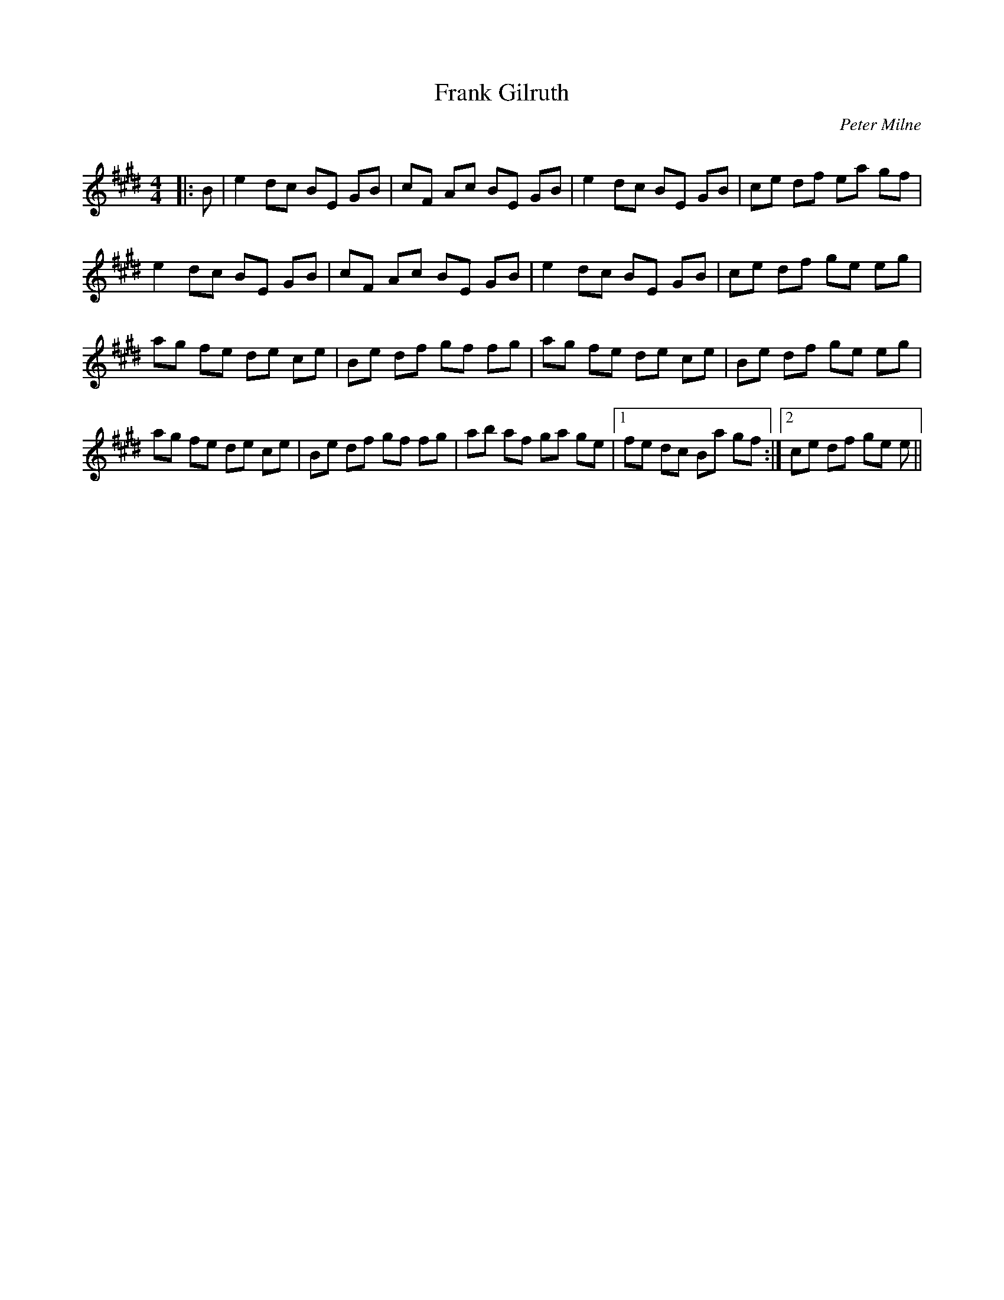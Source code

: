 X:1
T: Frank Gilruth
C:Peter Milne
R:Reel
Q: 232
K:E
M:4/4
L:1/8
|:B|e2 dc BE GB|cF Ac BE GB|e2 dc BE GB|ce df ea gf|
e2 dc BE GB|cF Ac BE GB|e2 dc BE GB|ce df ge eg|
ag fe de ce|Be df gf fg|ag fe de ce|Be df ge eg|
ag fe de ce|Be df gf fg|ab af ga ge|1fe dc Ba gf:|2ce df ge e||
